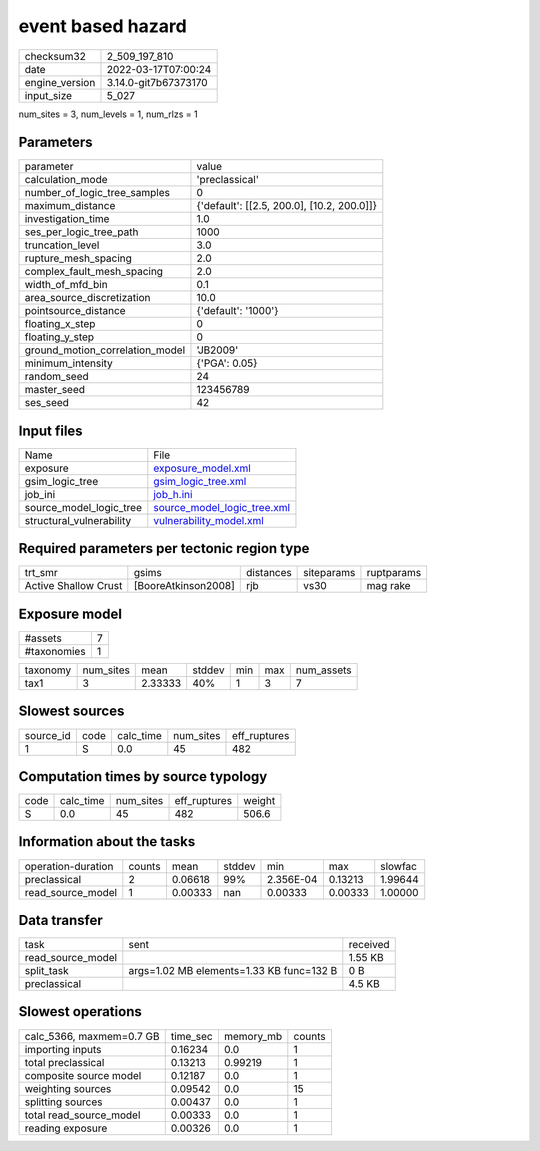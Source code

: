 event based hazard
==================

+----------------+----------------------+
| checksum32     | 2_509_197_810        |
+----------------+----------------------+
| date           | 2022-03-17T07:00:24  |
+----------------+----------------------+
| engine_version | 3.14.0-git7b67373170 |
+----------------+----------------------+
| input_size     | 5_027                |
+----------------+----------------------+

num_sites = 3, num_levels = 1, num_rlzs = 1

Parameters
----------
+---------------------------------+--------------------------------------------+
| parameter                       | value                                      |
+---------------------------------+--------------------------------------------+
| calculation_mode                | 'preclassical'                             |
+---------------------------------+--------------------------------------------+
| number_of_logic_tree_samples    | 0                                          |
+---------------------------------+--------------------------------------------+
| maximum_distance                | {'default': [[2.5, 200.0], [10.2, 200.0]]} |
+---------------------------------+--------------------------------------------+
| investigation_time              | 1.0                                        |
+---------------------------------+--------------------------------------------+
| ses_per_logic_tree_path         | 1000                                       |
+---------------------------------+--------------------------------------------+
| truncation_level                | 3.0                                        |
+---------------------------------+--------------------------------------------+
| rupture_mesh_spacing            | 2.0                                        |
+---------------------------------+--------------------------------------------+
| complex_fault_mesh_spacing      | 2.0                                        |
+---------------------------------+--------------------------------------------+
| width_of_mfd_bin                | 0.1                                        |
+---------------------------------+--------------------------------------------+
| area_source_discretization      | 10.0                                       |
+---------------------------------+--------------------------------------------+
| pointsource_distance            | {'default': '1000'}                        |
+---------------------------------+--------------------------------------------+
| floating_x_step                 | 0                                          |
+---------------------------------+--------------------------------------------+
| floating_y_step                 | 0                                          |
+---------------------------------+--------------------------------------------+
| ground_motion_correlation_model | 'JB2009'                                   |
+---------------------------------+--------------------------------------------+
| minimum_intensity               | {'PGA': 0.05}                              |
+---------------------------------+--------------------------------------------+
| random_seed                     | 24                                         |
+---------------------------------+--------------------------------------------+
| master_seed                     | 123456789                                  |
+---------------------------------+--------------------------------------------+
| ses_seed                        | 42                                         |
+---------------------------------+--------------------------------------------+

Input files
-----------
+--------------------------+--------------------------------------------------------------+
| Name                     | File                                                         |
+--------------------------+--------------------------------------------------------------+
| exposure                 | `exposure_model.xml <exposure_model.xml>`_                   |
+--------------------------+--------------------------------------------------------------+
| gsim_logic_tree          | `gsim_logic_tree.xml <gsim_logic_tree.xml>`_                 |
+--------------------------+--------------------------------------------------------------+
| job_ini                  | `job_h.ini <job_h.ini>`_                                     |
+--------------------------+--------------------------------------------------------------+
| source_model_logic_tree  | `source_model_logic_tree.xml <source_model_logic_tree.xml>`_ |
+--------------------------+--------------------------------------------------------------+
| structural_vulnerability | `vulnerability_model.xml <vulnerability_model.xml>`_         |
+--------------------------+--------------------------------------------------------------+

Required parameters per tectonic region type
--------------------------------------------
+----------------------+---------------------+-----------+------------+------------+
| trt_smr              | gsims               | distances | siteparams | ruptparams |
+----------------------+---------------------+-----------+------------+------------+
| Active Shallow Crust | [BooreAtkinson2008] | rjb       | vs30       | mag rake   |
+----------------------+---------------------+-----------+------------+------------+

Exposure model
--------------
+-------------+---+
| #assets     | 7 |
+-------------+---+
| #taxonomies | 1 |
+-------------+---+

+----------+-----------+---------+--------+-----+-----+------------+
| taxonomy | num_sites | mean    | stddev | min | max | num_assets |
+----------+-----------+---------+--------+-----+-----+------------+
| tax1     | 3         | 2.33333 | 40%    | 1   | 3   | 7          |
+----------+-----------+---------+--------+-----+-----+------------+

Slowest sources
---------------
+-----------+------+-----------+-----------+--------------+
| source_id | code | calc_time | num_sites | eff_ruptures |
+-----------+------+-----------+-----------+--------------+
| 1         | S    | 0.0       | 45        | 482          |
+-----------+------+-----------+-----------+--------------+

Computation times by source typology
------------------------------------
+------+-----------+-----------+--------------+--------+
| code | calc_time | num_sites | eff_ruptures | weight |
+------+-----------+-----------+--------------+--------+
| S    | 0.0       | 45        | 482          | 506.6  |
+------+-----------+-----------+--------------+--------+

Information about the tasks
---------------------------
+--------------------+--------+---------+--------+-----------+---------+---------+
| operation-duration | counts | mean    | stddev | min       | max     | slowfac |
+--------------------+--------+---------+--------+-----------+---------+---------+
| preclassical       | 2      | 0.06618 | 99%    | 2.356E-04 | 0.13213 | 1.99644 |
+--------------------+--------+---------+--------+-----------+---------+---------+
| read_source_model  | 1      | 0.00333 | nan    | 0.00333   | 0.00333 | 1.00000 |
+--------------------+--------+---------+--------+-----------+---------+---------+

Data transfer
-------------
+-------------------+------------------------------------------+----------+
| task              | sent                                     | received |
+-------------------+------------------------------------------+----------+
| read_source_model |                                          | 1.55 KB  |
+-------------------+------------------------------------------+----------+
| split_task        | args=1.02 MB elements=1.33 KB func=132 B | 0 B      |
+-------------------+------------------------------------------+----------+
| preclassical      |                                          | 4.5 KB   |
+-------------------+------------------------------------------+----------+

Slowest operations
------------------
+--------------------------+----------+-----------+--------+
| calc_5366, maxmem=0.7 GB | time_sec | memory_mb | counts |
+--------------------------+----------+-----------+--------+
| importing inputs         | 0.16234  | 0.0       | 1      |
+--------------------------+----------+-----------+--------+
| total preclassical       | 0.13213  | 0.99219   | 1      |
+--------------------------+----------+-----------+--------+
| composite source model   | 0.12187  | 0.0       | 1      |
+--------------------------+----------+-----------+--------+
| weighting sources        | 0.09542  | 0.0       | 15     |
+--------------------------+----------+-----------+--------+
| splitting sources        | 0.00437  | 0.0       | 1      |
+--------------------------+----------+-----------+--------+
| total read_source_model  | 0.00333  | 0.0       | 1      |
+--------------------------+----------+-----------+--------+
| reading exposure         | 0.00326  | 0.0       | 1      |
+--------------------------+----------+-----------+--------+